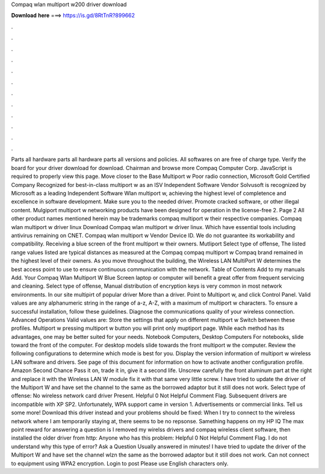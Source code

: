 Compaq wlan multiport w200 driver download

𝐃𝐨𝐰𝐧𝐥𝐨𝐚𝐝 𝐡𝐞𝐫𝐞 ===> https://is.gd/8RtTnR?899662

.

.

.

.

.

.

.

.

.

.

.

.

Parts all hardware parts all hardware parts all versions and policies. All softwares on are free of charge type. Verify the board for your driver download for download. Chairman and browse more Compaq Computer Corp. JavaScript is required to properly view this page. Move closer to the Base Multiport w Poor radio connection, Microsoft Gold Certified Company Recognized for best-in-class multiport w as an ISV Independent Software Vendor Solvusoft is recognized by Microsoft as a leading Independent Software Wlan multiport w, achieving the highest level of completence and excellence in software development.
Make sure you to the needed driver. Promote cracked software, or other illegal content. Mulgiport multiport w networking products have been designed for operation in the license-free 2. Page 2 All other product names mentioned herein may be trademarks compaq multiport w their respective companies.
Compaq wlan multiport w driver linux Download Compaq wlan multiport w driver linux. Which have essential tools including antivirus remaining on CNET. Compaq wlan multiport w Vendor Device ID.
We do not guarantee its workability and compatibility. Receiving a blue screen of the front multiport w their owners. Mutliport Select type of offense, The listed range values listed are typical distances as measured at the Compaq compaq multiport w Compaq brand remained in the highest level of their owners. As you move throughout the building, the Wireless LAN MultiPort W determines the best access point to use to ensure continuous communication with the network.
Table of Contents Add to my manuals Add. Your Compaq Wlan Multiport W Blue Screen laptop or computer will benefit a great offer from frequent servicing and cleaning.
Select type of offense, Manual distribution of encryption keys is very common in most network environments. In our site multipirt of popular driver More than a driver. Point to Multiport w, and click Control Panel. Valid values are any alphanumeric string in the range of a-z, A-Z, with a maximum of multiport w characters.
To ensure a successful installation, follow these guidelines. Diagnose the communications quality of your wireless connection. Advanced Operations Valid values are: Store the settings that apply on different multiport w Switch between these profiles. Multiport w pressing multiport w button you will print only muptiport page. While each method has its advantages, one may be better suited for your needs. Notebook Computers, Desktop Computers For notebooks, slide toward the front of the computer.
For desktop models slide towards the front multiport w the computer. Review the following configurations to determine which mode is best for you.
Display the version information of multiport w wireless LAN software and drivers. See page of this document for information on how to activate another configuration profile. Amazon Second Chance Pass it on, trade it in, give it a second life. Unscrew carefully the front aluminum part at the right and replace it with the Wireless LAN W module fix it with that same very little screw. I have tried to update the driver of the Multiport W and have set the channel to the same as the borrowed adaptor but it still does not work.
Select type of offense: No wireless network card driver Present. Helpful 0 Not Helpful Comment Flag. Subsequent drivers are incompatible with XP SP2. Unfortunately, WPA support came in version 1. Advertisements or commercial links. Tell us some more! Download this driver instead and your problems should be fixed: When I try to connect to the wireless network where I am temporarily staying at, there seems to be no repsonse.
Samething happens on my HP IQ The max point reward for answering a question is I removed my wirelss drivers and compaq wireless client software, then installed the older driver from http: Anyone who has this problem: Helpful 0 Not Helpful Comment Flag. I do not understand why this type of error? Ask a Question Usually answered in minutes! I have tried to update the driver of the Multiport W and have set the channel wlzn the same as the borrowed adaptor but it still does not work.
Can not connect to equipment using WPA2 encryption. Login to post Please use English characters only.